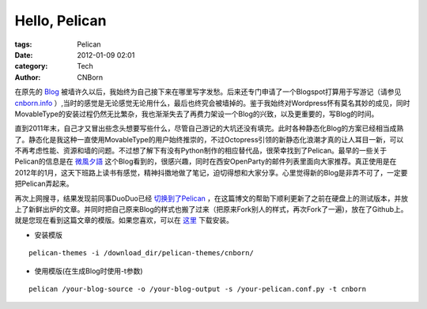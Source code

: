 Hello, Pelican
#########################

:tags: Pelican
:date: 2012-01-09 02:01
:category: Tech
:author: CNBorn

在原先的
`Blog
<http://cnborn.net/blog>`_
被墙许久以后，我始终为自己接下来在哪里写字发愁。后来还专门申请了一个Blogspot打算用于写游记（请参见
`cnborn.info
<http://cnborn.info>`_
）,当时的感觉是无论感觉无论用什么，最后也终究会被墙掉的。鉴于我始终对Wordpress怀有莫名其妙的成见，同时MovableType的安装过程仍然无比繁杂，我也渐渐失去了再费力架设一个Blog的兴致，以及更重要的，写Blog的时间。

直到2011年末，自己才又冒出些念头想要写些什么，尽管自己游记的大坑还没有填完。此时各种静态化Blog的方案已经相当成熟了。静态化是我这种一直使用MovableType的用户始终推崇的，不过Octopress引领的新静态化浪潮才真的让人耳目一新，可以不再考虑性能、资源和墙的问题。不过想了解下有没有Python制作的相应替代品，很荣幸找到了Pelican。最早的一些关于Pelican的信息是在
`微風夕語
<http://bone.twbbs.org.tw/blog/>`_
这个Blog看到的，很感兴趣，同时在西安OpenParty的邮件列表里面向大家推荐。真正使用是在2012年的1月，这天下班路上读书有感觉，精神抖擞地做了笔记，迫切得想和大家分享。心里觉得新的Blog是非弄不可了，一定要把Pelican弄起来。

再次上网搜寻，结果发现前同事DuoDuo已经
`切换到了Pelican
<http://blog.xduo.me/2011/12/17/pelican-static-blog/>`_
，在这篇博文的帮助下顺利更新了之前在硬盘上的测试版本，并放上了新鲜出炉的文章。并同时把自己原来Blog的样式也搬了过来（把原来Fork别人的样式，再次Fork了一遍)，放在了Github上。就是您现在看到这篇文章的模版。如果您喜欢，可以在
`这里
<https://github.com/CNBorn/pelican-themes/tree/master/cnborn>`_
下载安装。

* 安装模版

::

  pelican-themes -i /download_dir/pelican-themes/cnborn/

* 使用模版(在生成Blog时使用-t参数)

::

  pelican /your-blog-source -o /your-blog-output -s /your-pelican.conf.py -t cnborn 

